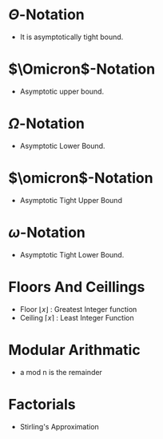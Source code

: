#+STARTUP: latexpreview
#+OPTIONS: tex:t
* \(\Theta\)-Notation
- It is asymptotically tight bound.
#+BEGIN_EXPORT latex
\Theta(g(n)) = {f(n): there exists positive constants c_1 and c_2 and n_1 such that
0 \le c_1g(n) \le f(n) \le c_2g(n) for all n \ge n_1 }
#+END_EXPORT

* \(\Omicron\)-Notation
- Asymptotic upper bound.
#+BEGIN_EXPORT latex
\Omicron(g(n)) = {f(n): there exists positive constants c and n_1 such that
0 \le f(n) \le cg(n) for all n \ge n_1 } 
#+END_EXPORT

* \(\Omega\)-Notation
- Asymptotic Lower Bound.
#+BEGIN_EXPORT latex
\Omicron(g(n)) = {f(n): there exists positive constants c and n_1 such that
0 \le cg(n) \le f(n) for all n \ge n_1 } 
#+END_EXPORT

* \(\omicron\)-Notation
- Asymptotic Tight Upper Bound
#+BEGIN_EXPORT latex
\Omicron(g(n)) = {f(n): there exists positive constants c and n_1 such that  
0 \le f(n) < cg(n) for all n \ge n_1 } 
#+END_EXPORT

* \(\omega\)-Notation
- Asymptotic Tight Lower Bound.
#+BEGIN_EXPORT latex
\Omicron(g(n)) = {f(n): there exists positive constants c and n_1 such that  
0 \le cg(n) < f(n) for all n \ge n_1 } 
#+END_EXPORT

* Floors And Ceillings
- Floor \(\lfloor x \rfloor\) : Greatest Integer function
- Ceiling \(\lceil x \rceil\) : Least Integer Function
#+BEGIN_EXPORT latex
\lceil \frac{a}{b} \rceil \le \frac{a + (b - 1)}{b}
\lfloor \frac{a}{b} \rfloor \ge \frac{a - (b - 1)}{b}
#+END_EXPORT

* Modular Arithmatic
- a mod n is the remainder
#+BEGIN_EXPORT latex
a mod n = a - \lfloor a/n \rfloor
#+END_EXPORT

* Factorials
- Stirling's Approximation
#+BEGIN_EXPORT latex
n! = \sqrt{2 \pi n} \left(\frac{n}{e} \right)^n \left(1 + \Theta \left(\frac{1}{n} \right)\right)
#+END_EXPORT
